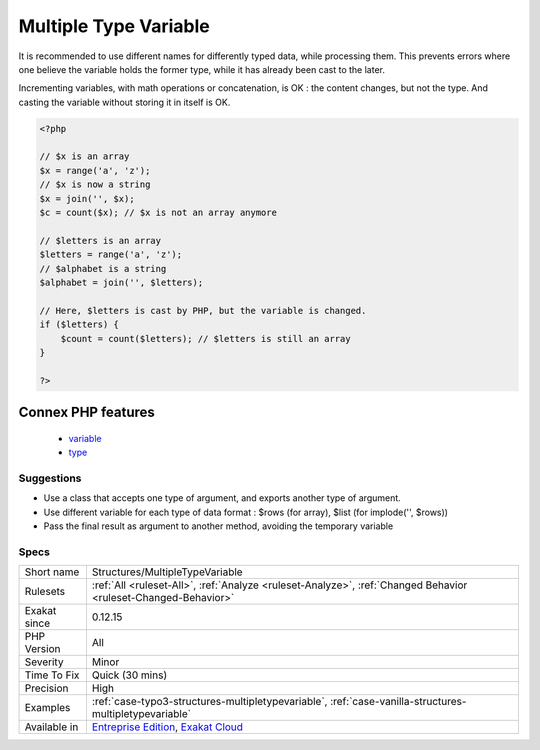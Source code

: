 .. _structures-multipletypevariable:

.. _multiple-type-variable:

Multiple Type Variable
++++++++++++++++++++++

.. meta::
	:description:
		Multiple Type Variable: Avoid using the same variable with different types of data.
	:twitter:card: summary_large_image
	:twitter:site: @exakat
	:twitter:title: Multiple Type Variable
	:twitter:description: Multiple Type Variable: Avoid using the same variable with different types of data
	:twitter:creator: @exakat
	:twitter:image:src: https://www.exakat.io/wp-content/uploads/2020/06/logo-exakat.png
	:og:image: https://www.exakat.io/wp-content/uploads/2020/06/logo-exakat.png
	:og:title: Multiple Type Variable
	:og:type: article
	:og:description: Avoid using the same variable with different types of data
	:og:url: https://exakat.readthedocs.io/en/latest/Reference/Rules/Multiple Type Variable.html
	:og:locale: en
.. raw:: html	<script type="application/ld+json">{"@context":"https:\/\/schema.org","@graph":[{"@type":"WebPage","@id":"https:\/\/php-tips.readthedocs.io\/en\/latest\/Reference\/Rules\/Structures\/MultipleTypeVariable.html","url":"https:\/\/php-tips.readthedocs.io\/en\/latest\/Reference\/Rules\/Structures\/MultipleTypeVariable.html","name":"Multiple Type Variable","isPartOf":{"@id":"https:\/\/www.exakat.io\/"},"datePublished":"Thu, 23 Jan 2025 14:24:26 +0000","dateModified":"Thu, 23 Jan 2025 14:24:26 +0000","description":"Avoid using the same variable with different types of data","inLanguage":"en-US","potentialAction":[{"@type":"ReadAction","target":["https:\/\/exakat.readthedocs.io\/en\/latest\/Multiple Type Variable.html"]}]},{"@type":"WebSite","@id":"https:\/\/www.exakat.io\/","url":"https:\/\/www.exakat.io\/","name":"Exakat","description":"Smart PHP static analysis","inLanguage":"en-US"}]}</script>Avoid using the same variable with different types of data. 

It is recommended to use different names for differently typed data, while processing them. This prevents errors where one believe the variable holds the former type, while it has already been cast to the later.

Incrementing variables, with math operations or concatenation, is OK : the content changes, but not the type. And casting the variable without storing it in itself is OK.

.. code-block:: php
   
   <?php
   
   // $x is an array
   $x = range('a', 'z');
   // $x is now a string
   $x = join('', $x);
   $c = count($x); // $x is not an array anymore
   
   // $letters is an array
   $letters = range('a', 'z');
   // $alphabet is a string
   $alphabet = join('', $letters);
   
   // Here, $letters is cast by PHP, but the variable is changed.
   if ($letters) { 
       $count = count($letters); // $letters is still an array 
   }
   
   ?>
Connex PHP features
-------------------

  + `variable <https://php-dictionary.readthedocs.io/en/latest/dictionary/variable.ini.html>`_
  + `type <https://php-dictionary.readthedocs.io/en/latest/dictionary/type.ini.html>`_


Suggestions
___________

* Use a class that accepts one type of argument, and exports another type of argument.
* Use different variable for each type of data format : $rows (for array), $list (for implode('', $rows))
* Pass the final result as argument to another method, avoiding the temporary variable




Specs
_____

+--------------+-------------------------------------------------------------------------------------------------------------------------+
| Short name   | Structures/MultipleTypeVariable                                                                                         |
+--------------+-------------------------------------------------------------------------------------------------------------------------+
| Rulesets     | :ref:`All <ruleset-All>`, :ref:`Analyze <ruleset-Analyze>`, :ref:`Changed Behavior <ruleset-Changed-Behavior>`          |
+--------------+-------------------------------------------------------------------------------------------------------------------------+
| Exakat since | 0.12.15                                                                                                                 |
+--------------+-------------------------------------------------------------------------------------------------------------------------+
| PHP Version  | All                                                                                                                     |
+--------------+-------------------------------------------------------------------------------------------------------------------------+
| Severity     | Minor                                                                                                                   |
+--------------+-------------------------------------------------------------------------------------------------------------------------+
| Time To Fix  | Quick (30 mins)                                                                                                         |
+--------------+-------------------------------------------------------------------------------------------------------------------------+
| Precision    | High                                                                                                                    |
+--------------+-------------------------------------------------------------------------------------------------------------------------+
| Examples     | :ref:`case-typo3-structures-multipletypevariable`, :ref:`case-vanilla-structures-multipletypevariable`                  |
+--------------+-------------------------------------------------------------------------------------------------------------------------+
| Available in | `Entreprise Edition <https://www.exakat.io/entreprise-edition>`_, `Exakat Cloud <https://www.exakat.io/exakat-cloud/>`_ |
+--------------+-------------------------------------------------------------------------------------------------------------------------+


